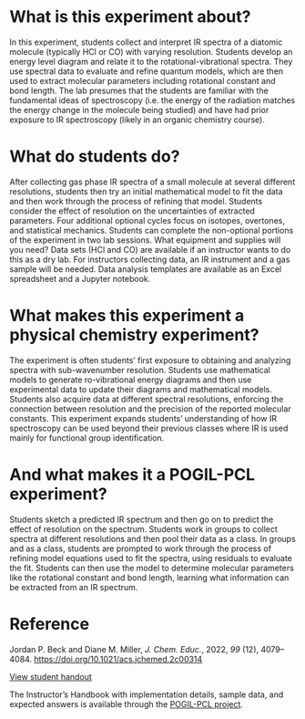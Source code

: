 #+export_file_name: index.md
#+begin_export md
---
title: "Encouraging Student Engagement by Using a POGIL Framework for a Gas-Phase IR Physical Chemistry Laboratory Experiment"
#author: "ssinglet"
license: "CC BY-NC-SA"
date: "2022-11-19"
categories: ["lab", "spectroscopy", "pogil-pcl"]
image: gas-phase-ir-pcl.png
keywords:
  - HCl
  - FTIR
  - FT-IR
  - POGIL
  - POGIL-PCL
---
#+end_export

* What is this experiment about?
#+begin_export md
 <img src="gas-phase-ir-pcl.png" width="40%" align="right" style="padding: 10px 0px 10px 10px;"/>
#+end_export 
In this experiment, students collect and interpret IR spectra of a diatomic molecule (typically HCl or CO) with varying resolution. Students develop an energy level diagram and relate it to the rotational-vibrational spectra. They use spectral data to evaluate and refine quantum models, which are then used to extract molecular parameters including rotational constant and bond length. The lab presumes that the students are familiar with the fundamental ideas of spectroscopy (i.e. the energy of the radiation matches the energy change in the molecule being studied) and have had prior exposure to IR spectroscopy (likely in an organic chemistry course).
* What do students do?
After collecting gas phase IR spectra of a small molecule at several different resolutions, students then try an initial mathematical model to fit the data and then work through the process of refining that model. Students consider the effect of resolution on the uncertainties of extracted parameters. Four additional optional cycles focus on isotopes, overtones, and statistical mechanics. Students can complete the non-optional portions of the experiment in two lab sessions.
What equipment and supplies will you need?
Data sets (HCl and CO) are available if an instructor wants to do this as a dry lab. For instructors collecting data, an IR instrument and a gas sample will be needed. Data analysis templates are available as an Excel spreadsheet and a Jupyter notebook.
* What makes this experiment a physical chemistry experiment?
The experiment is often students’ first exposure to obtaining and analyzing spectra with sub-wavenumber resolution. Students use mathematical models to generate ro-vibrational energy diagrams and then use experimental data to update their diagrams and mathematical models. Students also acquire data at different spectral resolutions, enforcing the connection between resolution and the precision of the reported molecular constants. This experiment expands students’ understanding of how IR spectroscopy can be used beyond their previous classes where IR is used mainly for functional group identification.
* And what makes it a POGIL-PCL experiment?
Students sketch a predicted IR spectrum and then go on to predict the effect of resolution on the spectrum. Students work in groups to collect spectra at different resolutions and then pool their data as a class. In groups and as a class, students are prompted to work through the process of refining model equations used to fit the spectra, using residuals to evaluate the fit. Students can then use the model to determine molecular parameters like the rotational constant and bond length, learning what information can be extracted from an IR spectrum.

* Reference
Jordan P. Beck and Diane M. Miller, /J. Chem. Educ./, 2022, /99/ (12), 4079–4084.  https://doi.org/10.1021/acs.jchemed.2c00314

[[https://chemistry.coe.edu/piper/pclform.html?expt=gasPhaseIR][View student handout]]

The Instructor’s Handbook with implementation details, sample data, and expected answers is available through the [[https://www.pogilpcl.org/get-connected][POGIL-PCL project]]. 


# Local Variables:
# eval: (ss-markdown-export-on-save)
# End:

